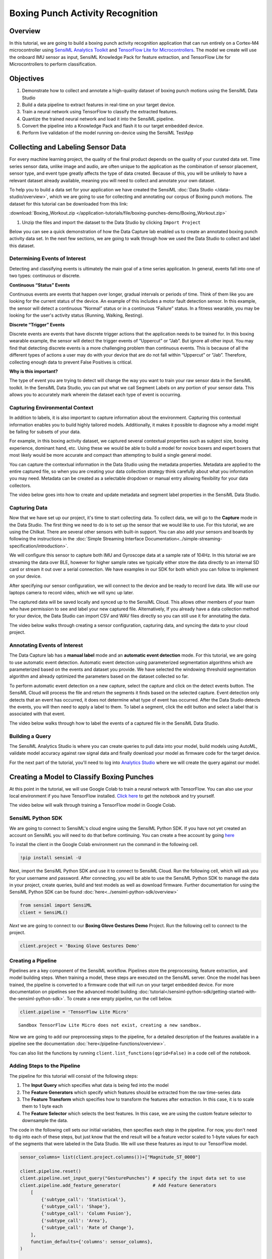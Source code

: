 .. meta::
    :title: Boxing Punch Activity Recognition
    :description: Classification of boxing punches from glove-worn motion sensor
    :sensiml:title: Boxing Punch Activity Recognition
    :sensiml:excerpt: We build a Boxing punch recognition application that can run entirely on a Cortex-M4 microcontroller using SensiML and TensorFlow Lite for Microcontrollers.
    :sensiml:image: /documentation/_images/boxing-punch-demo-banner-image.webp

=================================
Boxing Punch Activity Recognition
=================================

.. figure:: /application-tutorials/img/boxing-punch-demo/boxing-punch-demo-banner-image.webp
    :align: center
    :alt: SensiML Boxing Punch Activity Recognition Demo

Overview
--------

In this tutorial, we are going to build a boxing punch activity recognition application that can run entirely on a Cortex-M4 microcontroller using `SensiML Analytics Toolkit <https://sensiml.com/>`__ and `TensorFlow Lite for Microcontrollers <https://www.tensorflow.org/lite/microcontrollers>`__. The model we create will use the onboard IMU sensor as input, SensiML Knowledge Pack for feature extraction, and TensorFlow Lite for Microcontrollers to perform classification.

Objectives
----------

1. Demonstrate how to collect and annotate a high-quality dataset of boxing punch motions using the SensiML Data Studio
2. Build a data pipeline to extract features in real-time on your target device.
3. Train a neural network using TensorFlow to classify the extracted features.
4. Quantize the trained neural network and load it into the SensiML pipeline.
5. Convert the pipeline into a Knowledge Pack and flash it to our target embedded device.
6. Perform live validation of the model running on-device using the SensiML TestApp

.. raw:: html

    <iframe width="800" height="450" src="https://www.youtube.com/embed/8yiXGEzhvQU?autoplay=0&rel=0&version=3&&loop=1" frameborder="0"></iframe>

Collecting and Labeling Sensor Data
-----------------------------------

For every machine learning project, the quality of the final product depends on the quality of your curated data set. Time series sensor data, unlike image and audio, are often unique to the application as the combination of sensor placement, sensor type, and event type greatly affects the type of data created. Because of this, you will be unlikely to have a relevant dataset already available, meaning you will need to collect and annotate your own dataset.

To help you to build a data set for your application we have created the SensiML :doc:`Data Studio </data-studio/overview>`, which we are going to use for collecting and annotating our corpus of Boxing punch motions. The dataset for this tutorial can be downloaded from this link:

:download:`Boxing_Workout.zip </application-tutorials/file/boxing-punches-demo/Boxing_Workout.zip>`

1. Unzip the files and import the dataset to the Data Studio by clicking ``Import Project``

Below you can see a quick demonstration of how the Data Capture lab enabled us to create an annotated boxing punch activity data set. In the next few sections, we are going to walk through how we used the Data Studio to collect and label this dataset.

.. raw:: html

    <iframe width="800" height="450" src="https://www.youtube.com/embed/kVMjhm_yzc4?autoplay=0&rel=0&version=3&&loop=1" frameborder="0"></iframe>

Determining Events of Interest
~~~~~~~~~~~~~~~~~~~~~~~~~~~~~~

Detecting and classifying events is ultimately the main goal of a time series application. In general, events fall into one of two types: continuous or discrete.

**Continuous “Status” Events**

Continuous events are events that happen over longer, gradual intervals or periods of time. Think of them like you are looking for the current status of the device. An example of this includes a motor fault detection sensor. In this example, the sensor will detect a continuous “Normal” status or in a continuous “Failure” status. In a fitness wearable, you may be looking for the user's activity status (Running, Walking, Resting).

**Discrete “Trigger” Events**

Discrete events are events that have discrete trigger actions that the application needs to be trained for. In this boxing wearable example, the sensor will detect the trigger events of “Uppercut” or “Jab”. But ignore all other input. You may find that detecting discrete events is a more challenging problem than continuous events. This is because of all the different types of actions a user may do with your device that are do not fall within “Uppercut” or “Jab”. Therefore, collecting enough data to prevent False Positives is critical.

**Why is this important?**

The type of event you are trying to detect will change the way you want to train your raw sensor data in the SensiML toolkit. In the SensiML Data Studio, you can put what we call Segment Labels on any portion of your sensor data. This allows you to accurately mark wherein the dataset each type of event is occurring.

Capturing Environmental Context
~~~~~~~~~~~~~~~~~~~~~~~~~~~~~~~

In addition to labels, it is also important to capture information about the environment. Capturing this contextual information enables you to build highly tailored models. Additionally, it makes it possible to diagnose why a model might be failing for subsets of your data.

For example, in this boxing activity dataset, we captured several contextual properties such as subject size, boxing experience, dominant hand, etc. Using these we would be able to build a model for novice boxers and expert boxers that most likely would be more accurate and compact than attempting to build a single general model.

You can capture the contextual information in the Data Studio using the metadata properties. Metadata are applied to the entire captured file, so when you are creating your data collection strategy think carefully about what you information you may need. Metadata can be created as a selectable dropdown or manual entry allowing flexibility for your data collectors.

The video below goes into how to create and update metadata and segment label properties in the SensiML Data Studio.

.. raw:: html

    <iframe width="800" height="450" src="https://www.youtube.com/embed/9ozDUBVenRI?autoplay=0&rel=0&version=3&&loop=1" frameborder="0"></iframe>

Capturing Data
~~~~~~~~~~~~~~

Now that we have set up our project, it's time to start collecting data. To collect data, we will go to the **Capture** mode in the Data Studio. The first thing we need to do is to set up the sensor that we would like to use. For this tutorial, we are using the Chilkat. There are several other sensors with built-in support. You can also add your sensors and boards by following the instructions in the :doc:`Simple Streaming Interface Documentation<../simple-streaming-specification/introduction>`.

We will configure this sensor to capture both IMU and Gyroscope data at a sample rate of 104Hz. In this tutorial we are streaming the data over BLE, however for higher sample rates we typically either store the data directly to an internal SD card or stream it out over a serial connection. We have examples in our SDK for both which you can follow to implement on your device.

After specifying our sensor configuration, we will connect to the device and be ready to record live data. We will use our laptops camera to record video, which we will sync up later.

The captured data will be saved locally and synced up to the SensiML Cloud. This allows other members of your team who have permission to see and label your new captured file. Alternatively, If you already have a data collection method for your device, the Data Studio can import CSV and WAV files directly so you can still use it for annotating the data.

The video below walks through creating a sensor configuration, capturing data, and syncing the data to your cloud project.

.. raw:: html

    <iframe width="800" height="450" src="https://www.youtube.com/embed/gd1jXqqU97c?autoplay=0&rel=0&version=3&&loop=1" frameborder="0"></iframe>

Annotating Events of Interest
~~~~~~~~~~~~~~~~~~~~~~~~~~~~~

The Data Capture lab has a **manual label** mode and an **automatic event detection** mode. For this tutorial, we are going to use automatic event detection. Automatic event detection using parameterized segmentation algorithms which are parameterized based on the events and dataset you provide. We have selected the windowing threshold segmentation algorithm and already optimized the parameters based on the dataset collected so far.

To perform automatic event detection on a new capture, select the capture and click on the detect events button. The SensiML Cloud will process the file and return the segments it finds based on the selected capture. Event detection only detects that an event has occurred, it does not determine what type of event has occurred. After the Data Studio detects the events, you will then need to apply a label to them. To label a segment, click the edit button and select a label that is associated with that event.

The video below walks through how to label the events of a captured file in the SensiML Data Studio.

.. raw:: html

    <iframe width="800" height="450" src="https://www.youtube.com/embed/TL0XpF5qFN0?autoplay=0&rel=0&version=3&&loop=1" frameborder="0"></iframe>

Building a Query
~~~~~~~~~~~~~~~~

The SensiML Analytics Studio is where you can create queries to pull data into your model, build models using AutoML, validate model accuracy against raw signal data and finally download your model as firmware code for the target device.

For the next part of the tutorial, you'll need to log into `Analytics
Studio <https://app.sensiml.cloud/>`__ where we will create the query
against our model.

.. raw:: html

    <iframe width="800" height="450" src="https://www.youtube.com/embed/tDOJmavA_Rs?autoplay=0&rel=0&version=3&&loop=1" frameborder="0"></iframe>

Creating a Model to Classify Boxing Punches
-------------------------------------------

At this point in the tutorial, we will use Google Colab to train a neural network with TensorFlow. You can also use your local environment if you have TensorFlow installed. `Click here <https://colab.research.google.com/drive/1i-Gk7ZXXLw-xflVGsQG2d4WiKFWwdd3C?usp=sharing>`__ to get the notebook and try yourself.

The video below will walk through training a TensorFlow model in Google Colab.

.. raw:: html

    <iframe width="800" height="450" src="https://www.youtube.com/embed/Kl005jjJSLk?autoplay=0&rel=0&version=3&&loop=1" frameborder="0"></iframe>

SensiML Python SDK
~~~~~~~~~~~~~~~~~~

We are going to connect to SensiML's cloud engine using the SensiML Python SDK. If you have not yet created an account on SensiML you will need to do that before continuing. You can create a free account by going `here <https://sensiml.com/plans/community-edition/>`__

To install the client in the Google Colab environment run the command in the following cell.

.. code:: ipython3

    !pip install sensiml -U

Next, import the SensiML Python SDK and use it to connect to SensiML Cloud. Run the following cell, which will ask you for your username and password. After connecting, you will be able to use the SensiML Python SDK to manage the data in your project, create queries, build and test models as well as download firmware. Further documentation for using the SensiML Python SDK can be found :doc:`here<../sensiml-python-sdk/overview>`

.. code:: ipython3

    from sensiml import SensiML
    client = SensiML()

*Next* we are going to connect to our **Boxing Glove Gestures Demo**
Project. Run the following cell to connect to the project.

.. code:: ipython3

    client.project = 'Boxing Glove Gestures Demo'

Creating a Pipeline
~~~~~~~~~~~~~~~~~~~

Pipelines are a key component of the SensiML workflow. Pipelines store the preprocessing, feature extraction, and model building steps. When training a model, these steps are executed on the SensiML server. Once the model has been trained, the pipeline is converted to a firmware code that will run on your target embedded device. For more documentation on pipelines see the advanced model building :doc:`tutorial</sensiml-python-sdk/getting-started-with-the-sensiml-python-sdk>`. To create a new empty pipeline, run the cell below.

.. code:: ipython3

    client.pipeline = 'TensorFlow Lite Micro'


.. parsed-literal::

    Sandbox TensorFlow Lite Micro does not exist, creating a new sandbox.
    

Now we are going to add our preprocessing steps to the pipeline, for a detailed description of the features available in a pipeline see the documentation :doc:`here</pipeline-functions/overview>`.

You can also list the functions by running ``client.list_functions(qgrid=False)`` in a code cell of the notebook.

Adding Steps to the Pipeline
~~~~~~~~~~~~~~~~~~~~~~~~~~~~

The pipeline for this tutorial will consist of the following steps:

1. The **Input Query** which specifies what data is being fed into the model
2. The **Feature Generators** which specify which features should be extracted from the raw time-series data
3. The **Feature Transform** which specifies how to transform the features after extraction. In this case, it is to scale them to 1 byte each
4. The **Feature Selector** which selects the best features. In this case, we are using the custom feature selector to downsample the data.

The code in the following cell sets our initial variables, then specifies each step in the pipeline. For now, you don't need to dig into each of these steps, but just know that the end result will be a feature vector scaled to 1-byte values for each of the segments that were labeled in the Data Studio. We will use these features as input to our TensorFlow model.

.. code:: ipython3

    sensor_columns= list(client.project.columns())+["Magnitude_ST_0000"]
    
    client.pipeline.reset()
    client.pipeline.set_input_query("GesturePunches") # specify the input data set to use
    client.pipeline.add_feature_generator(            # Add Feature Generators
        [
            {'subtype_call': 'Statistical'},
            {'subtype_call': 'Shape'},
            {'subtype_call': 'Column Fusion'},
            {'subtype_call': 'Area'},
            {'subtype_call': 'Rate of Change'},
        ],
        function_defaults={'columns': sensor_columns},
    )
    
    client.pipeline.add_feature_selector([{'name':'Tree-based Selection', 'params':{"number_of_features":16}},])
    
    client.pipeline.add_transform("Min Max Scale")     # Scale the features to 1-byte
    
    client.pipeline.describe()

Generating Feature Vectors
~~~~~~~~~~~~~~~~~~~~~~~~~~

At this point the pipeline has not been executed yet, we are just assembling the steps. To run the pipeline, execute the following cell. This will execute the pipeline on SensiML Cloud and return the results as a pandas DataFrame.

Once the pipeline is finished running, the results will be stored in the variable *fv_t*. A summary of the execution is stored in the *s_t* variable.

.. code:: ipython3

    fv_t, s_t = client.pipeline.execute()


.. parsed-literal::

    Executing Pipeline with Steps:
    
    ------------------------------------------------------------------------
     0.     Name: GesturePunches            		Type: query                    
    ------------------------------------------------------------------------
    ------------------------------------------------------------------------
     1.     Name: Magnitude                 		Type: transform                
    ------------------------------------------------------------------------
    ------------------------------------------------------------------------
     2.     Name: generator_set             		Type: generatorset             
    ------------------------------------------------------------------------
    ------------------------------------------------------------------------
     3.     Name: selector_set              		Type: selectorset              
    ------------------------------------------------------------------------
    ------------------------------------------------------------------------
     4.     Name: Min Max Scale             		Type: transform                
    ------------------------------------------------------------------------
    ------------------------------------------------------------------------
    
    
    
    Results Retrieved... Execution Time: 0 min. 0 sec.
    

.. code:: ipython3

    fv_t.head()


.. raw:: html

    <style>
    /* CSS for nbsphinx extension */

    /* remove conflicting styling from Sphinx themes */
    div.nbinput.container div.prompt *,
    div.nboutput.container div.prompt *,
    div.nbinput.container div.input_area pre,
    div.nboutput.container div.output_area pre,
    div.nbinput.container div.input_area .highlight,
    div.nboutput.container div.output_area .highlight {
        border: none;
        padding: 0;
        margin: 0;
        box-shadow: none;
    }

    div.nbinput.container > div[class*=highlight],
    div.nboutput.container > div[class*=highlight] {
        margin: 0;
    }

    div.nbinput.container div.prompt *,
    div.nboutput.container div.prompt * {
        background: none;
    }

    div.nboutput.container div.output_area .highlight,
    div.nboutput.container div.output_area pre {
        background: unset;
    }

    div.nboutput.container div.output_area div.highlight {
        color: unset;  /* override Pygments text color */
    }

    /* avoid gaps between output lines */
    div.nboutput.container div[class*=highlight] pre {
        line-height: normal;
    }

    /* input/output containers */
    div.nbinput.container,
    div.nboutput.container {
        display: -webkit-flex;
        display: flex;
        align-items: flex-start;
        margin: 0;
        width: 100%;
    }
    @media (max-width: 540px) {
        div.nbinput.container,
        div.nboutput.container {
            flex-direction: column;
        }
    }

    /* input container */
    div.nbinput.container {
        padding-top: 5px;
    }

    /* last container */
    div.nblast.container {
        padding-bottom: 5px;
    }

    /* input prompt */
    div.nbinput.container div.prompt pre {
        color: #307FC1;
    }

    /* output prompt */
    div.nboutput.container div.prompt pre {
        color: #BF5B3D;
    }

    /* all prompts */
    div.nbinput.container div.prompt,
    div.nboutput.container div.prompt {
        width: 4.5ex;
        padding-top: 5px;
        position: relative;
        user-select: none;
    }

    div.nbinput.container div.prompt > div,
    div.nboutput.container div.prompt > div {
        position: absolute;
        right: 0;
        margin-right: 0.3ex;
    }

    @media (max-width: 540px) {
        div.nbinput.container div.prompt,
        div.nboutput.container div.prompt {
            width: unset;
            text-align: left;
            padding: 0.4em;
        }
        div.nboutput.container div.prompt.empty {
            padding: 0;
        }

        div.nbinput.container div.prompt > div,
        div.nboutput.container div.prompt > div {
            position: unset;
        }
    }

    /* disable scrollbars on prompts */
    div.nbinput.container div.prompt pre,
    div.nboutput.container div.prompt pre {
        overflow: hidden;
    }

    /* input/output area */
    div.nbinput.container div.input_area,
    div.nboutput.container div.output_area {
        -webkit-flex: 1;
        flex: 1;
        overflow: auto;
    }
    @media (max-width: 540px) {
        div.nbinput.container div.input_area,
        div.nboutput.container div.output_area {
            width: 100%;
        }
    }

    /* input area */
    div.nbinput.container div.input_area {
        border: 1px solid #e0e0e0;
        border-radius: 2px;
        /*background: #f5f5f5;*/
    }

    /* override MathJax center alignment in output cells */
    div.nboutput.container div[class*=MathJax] {
        text-align: left !important;
    }

    /* override sphinx.ext.imgmath center alignment in output cells */
    div.nboutput.container div.math p {
        text-align: left;
    }

    /* standard error */
    div.nboutput.container div.output_area.stderr {
        background: #fdd;
    }

    /* ANSI colors */
    .ansi-black-fg { color: #3E424D; }
    .ansi-black-bg { background-color: #3E424D; }
    .ansi-black-intense-fg { color: #282C36; }
    .ansi-black-intense-bg { background-color: #282C36; }
    .ansi-red-fg { color: #E75C58; }
    .ansi-red-bg { background-color: #E75C58; }
    .ansi-red-intense-fg { color: #B22B31; }
    .ansi-red-intense-bg { background-color: #B22B31; }
    .ansi-green-fg { color: #00A250; }
    .ansi-green-bg { background-color: #00A250; }
    .ansi-green-intense-fg { color: #007427; }
    .ansi-green-intense-bg { background-color: #007427; }
    .ansi-yellow-fg { color: #DDB62B; }
    .ansi-yellow-bg { background-color: #DDB62B; }
    .ansi-yellow-intense-fg { color: #B27D12; }
    .ansi-yellow-intense-bg { background-color: #B27D12; }
    .ansi-blue-fg { color: #208FFB; }
    .ansi-blue-bg { background-color: #208FFB; }
    .ansi-blue-intense-fg { color: #0065CA; }
    .ansi-blue-intense-bg { background-color: #0065CA; }
    .ansi-magenta-fg { color: #D160C4; }
    .ansi-magenta-bg { background-color: #D160C4; }
    .ansi-magenta-intense-fg { color: #A03196; }
    .ansi-magenta-intense-bg { background-color: #A03196; }
    .ansi-cyan-fg { color: #60C6C8; }
    .ansi-cyan-bg { background-color: #60C6C8; }
    .ansi-cyan-intense-fg { color: #258F8F; }
    .ansi-cyan-intense-bg { background-color: #258F8F; }
    .ansi-white-fg { color: #C5C1B4; }
    .ansi-white-bg { background-color: #C5C1B4; }
    .ansi-white-intense-fg { color: #A1A6B2; }
    .ansi-white-intense-bg { background-color: #A1A6B2; }

    .ansi-default-inverse-fg { color: #FFFFFF; }
    .ansi-default-inverse-bg { background-color: #000000; }

    .ansi-bold { font-weight: bold; }
    .ansi-underline { text-decoration: underline; }


    div.nbinput.container div.input_area div[class*=highlight] > pre,
    div.nboutput.container div.output_area div[class*=highlight] > pre,
    div.nboutput.container div.output_area div[class*=highlight].math,
    div.nboutput.container div.output_area.rendered_html,
    div.nboutput.container div.output_area > div.output_javascript,
    div.nboutput.container div.output_area:not(.rendered_html) > img{
        padding: 5px;
        margin: 0;
    }

    /* fix copybtn overflow problem in chromium (needed for 'sphinx_copybutton') */
    div.nbinput.container div.input_area > div[class^='highlight'],
    div.nboutput.container div.output_area > div[class^='highlight']{
        overflow-y: hidden;
    }

    /* hide copybtn icon on prompts (needed for 'sphinx_copybutton') */
    .prompt .copybtn {
        display: none;
    }

    /* Some additional styling taken form the Jupyter notebook CSS */
    .jp-RenderedHTMLCommon table,
    div.rendered_html table {
    border: none;
    border-collapse: collapse;
    border-spacing: 0;
    color: black;
    font-size: 12px;
    table-layout: fixed;
    }
    .jp-RenderedHTMLCommon thead,
    div.rendered_html thead {
    border-bottom: 1px solid black;
    vertical-align: bottom;
    }
    .jp-RenderedHTMLCommon tr,
    .jp-RenderedHTMLCommon th,
    .jp-RenderedHTMLCommon td,
    div.rendered_html tr,
    div.rendered_html th,
    div.rendered_html td {
    text-align: right;
    vertical-align: middle;
    padding: 0.5em 0.5em;
    line-height: normal;
    white-space: normal;
    max-width: none;
    border: none;
    }
    .jp-RenderedHTMLCommon th,
    div.rendered_html th {
    font-weight: bold;
    }
    .jp-RenderedHTMLCommon tbody tr:nth-child(odd),
    div.rendered_html tbody tr:nth-child(odd) {
    background: #f5f5f5;
    }
    .jp-RenderedHTMLCommon tbody tr:hover,
    div.rendered_html tbody tr:hover {
    background: rgba(66, 165, 245, 0.2);
    }

    /* CSS overrides for sphinx_rtd_theme */

    /* 24px margin */
    .nbinput.nblast.container,
    .nboutput.nblast.container {
        margin-bottom: 19px;  /* padding has already 5px */
    }

    /* ... except between code cells! */
    .nblast.container + .nbinput.container {
        margin-top: -19px;
    }

    .admonition > p:before {
        margin-right: 4px;  /* make room for the exclamation icon */
    }

    /* Fix math alignment, see https://github.com/rtfd/sphinx_rtd_theme/pull/686 */
    .math {
        text-align: unset;
    }
    </style>

    <div class="nboutput nblast docutils container">
    <div class="output_area rendered_html docutils container">
    <div>
    <style scoped="">
        .dataframe tbody tr th:only-of-type {
            vertical-align: middle;
        }

        .dataframe tbody tr th {
            vertical-align: top;
        }

        .dataframe thead th {
            text-align: right;
        }
    </style>
    <table border="1" class="dataframe">
    <thead>
        <tr style="text-align: right;">
        <th></th>
        <th>gen_0005_AccelerometerYMean</th>
        <th>gen_0006_AccelerometerZMean</th>
        <th>gen_0039_AccelerometerXLinearRegressionStdErr_0003</th>
        <th>gen_0046_AccelerometerXStd</th>
        <th>gen_0067_AccelerometerXIQR</th>
        <th>gen_0074_AccelerometerX25Percentile</th>
        <th>gen_0082_AccelerometerY75Percentile</th>
        <th>gen_0083_AccelerometerZ75Percentile</th>
        <th>gen_0096_AccelerometerYminimum</th>
        <th>gen_0110_AccelerometerYSum</th>
        <th>gen_0130_AccelerometerXVariance</th>
        <th>gen_0285_AXAY_cross_min_max_diff</th>
        <th>gen_0306_AXAY_cross_mean_diff</th>
        <th>gen_0309_AYAZ_cross_mean_diff</th>
        <th>gen_0337_AccelerometerYTotArea</th>
        <th>gen_0358_AccelerometerYAbsAreaDc</th>
        <th>Punch</th>
        <th>SegmentID</th>
        <th>Type</th>
        <th>segment_uuid</th>
        </tr>
    </thead>
    <tbody>
        <tr>
        <th>0</th>
        <td>84</td>
        <td>148</td>
        <td>171</td>
        <td>168</td>
        <td>21</td>
        <td>245</td>
        <td>75</td>
        <td>136</td>
        <td>0</td>
        <td>84</td>
        <td>118</td>
        <td>102</td>
        <td>197</td>
        <td>66</td>
        <td>84</td>
        <td>33</td>
        <td>Cross</td>
        <td>60</td>
        <td>Train</td>
        <td>6d5c5130-97f1-457b-8d9c-8ba2184fca2a</td>
        </tr>
        <tr>
        <th>1</th>
        <td>90</td>
        <td>149</td>
        <td>184</td>
        <td>181</td>
        <td>72</td>
        <td>204</td>
        <td>78</td>
        <td>157</td>
        <td>0</td>
        <td>90</td>
        <td>135</td>
        <td>102</td>
        <td>190</td>
        <td>69</td>
        <td>90</td>
        <td>32</td>
        <td>Cross</td>
        <td>61</td>
        <td>Train</td>
        <td>e5de78f0-3ec1-40f1-bfaf-a5500c8dc86c</td>
        </tr>
        <tr>
        <th>2</th>
        <td>101</td>
        <td>151</td>
        <td>162</td>
        <td>160</td>
        <td>93</td>
        <td>181</td>
        <td>93</td>
        <td>151</td>
        <td>0</td>
        <td>101</td>
        <td>108</td>
        <td>102</td>
        <td>183</td>
        <td>74</td>
        <td>101</td>
        <td>31</td>
        <td>Cross</td>
        <td>62</td>
        <td>Train</td>
        <td>e45bd9d8-f65f-41ff-8194-45b19eb9438e</td>
        </tr>
        <tr>
        <th>3</th>
        <td>88</td>
        <td>166</td>
        <td>148</td>
        <td>145</td>
        <td>81</td>
        <td>191</td>
        <td>79</td>
        <td>169</td>
        <td>0</td>
        <td>88</td>
        <td>90</td>
        <td>254</td>
        <td>197</td>
        <td>55</td>
        <td>88</td>
        <td>27</td>
        <td>Cross</td>
        <td>63</td>
        <td>Train</td>
        <td>1011ddf4-96fb-451f-b855-07d11da46572</td>
        </tr>
        <tr>
        <th>4</th>
        <td>80</td>
        <td>174</td>
        <td>152</td>
        <td>149</td>
        <td>71</td>
        <td>195</td>
        <td>85</td>
        <td>169</td>
        <td>0</td>
        <td>80</td>
        <td>95</td>
        <td>254</td>
        <td>200</td>
        <td>44</td>
        <td>80</td>
        <td>49</td>
        <td>Cross</td>
        <td>64</td>
        <td>Train</td>
        <td>5c39ff84-75df-4508-ac64-99a198ea7e4d</td>
        </tr>
    </tbody>
    </table>
    </div></div>
    </div>


Run the following cell to see the distribution of feature each across the different classes. The best features will have low variance and good class separation.

.. code:: ipython3

    client.pipeline.visualize_features(fv_t)

.. image:: /application-tutorials/img/boxing-punch-demo/activity-recognition-boxing-punches_33_0.png

Now we have our features for this model, we will go ahead and train a TensorFlow Model in the Colab environment. We will start by splitting our dataset into train and validate groups. Our test set is not included in the query and will be used later.

The SensiML Python SDK has a built-in function for performing this split. You can also pass in the validation data test sizes. By default, they are set to 10% each.

.. code:: ipython3

    x_train, x_test, x_validate, y_train, y_test, y_validate, class_map = \
        client.pipeline.features_to_tensor(fv_t, test=0.0, validate=.1)

.. parsed-literal::

    -----  Summary  -----
    Class Map: {'Cross': 0, 'Hook': 1, 'Jab': 2, 'Unknown': 3, 'Uppercut': 4, 'Overhand': 5}
    Train:
     total:  645
     by class: [ 92. 120. 130.  91. 108. 104.]
    Validate:
     total:  72
     by class: [ 8. 15. 11. 19. 11.  8.]
    Train:
     total:  0
     by class: [0. 0. 0. 0. 0. 0.]
    

Creating a TensorFlow Model
~~~~~~~~~~~~~~~~~~~~~~~~~~~

The Next step is to define what our TensorFlow model looks like. For this tutorial, we are going to use the TensorFlow Keras API to create the NN. When you are building a model to deploy on a microcontroller, it is important to remember that all functions of TensorFlow are not suitable for a microcontroller. Additionally, only a subset of TensorFlow functions is available as part of TensorFlow Lite Micro. For a full list of available functions see the `all_ops_resolver.cc <https://github.com/tensorflow/tensorflow/blob/master/tensorflow/lite/micro/all_ops_resolver.cc>`__.

For this tutorial, we will create a deep fully connected network to efficiently classify the boxing punch movements. Our aim is to limit the number and size of every layer in the model to only those necessary to get our desired accuracy. Often you will find that you need to make a trade-off between latency/memory usage and accuracy in order to get a model that will work well on your microcontroller.

.. code:: ipython3

    from tensorflow.keras import layers
    import tensorflow as tf
    
    tf_model = tf.keras.Sequential()
    
    tf_model.add(layers.Dense(12, activation='relu',kernel_regularizer='l1', input_shape=(x_train.shape[1],)))
    tf_model.add(layers.Dropout(0.1))
    tf_model.add(layers.Dense(8, activation='relu', input_shape=(x_train.shape[1],)))
    tf_model.add(layers.Dropout(0.1))
    tf_model.add(layers.Dense(y_train.shape[1], activation='softmax'))
    
    # Compile the model using a standard optimizer and loss function for regression
    tf_model.compile(optimizer='adam', loss='categorical_crossentropy', metrics=['accuracy'])
    
    tf_model.summary()
    train_history = {'loss':[], 'val_loss':[], 'accuracy':[], 'val_accuracy':[]}


.. parsed-literal::

    Model: "sequential"
    _________________________________________________________________
    Layer (type)                 Output Shape              Param #   
    =================================================================
    dense (Dense)                (None, 12)                204       
    _________________________________________________________________
    dropout (Dropout)            (None, 12)                0         
    _________________________________________________________________
    dense_1 (Dense)              (None, 8)                 104       
    _________________________________________________________________
    dropout_1 (Dropout)          (None, 8)                 0         
    _________________________________________________________________
    dense_2 (Dense)              (None, 6)                 54        
    =================================================================
    Total params: 362
    Trainable params: 362
    Non-trainable params: 0
    _________________________________________________________________
    

Training the TensorFlow Model
~~~~~~~~~~~~~~~~~~~~~~~~~~~~~

After defining the model graph, it is time to train the model. Training NN consists of iterating through batches of your training dataset multiple times, each time it loops through the entire training set is called an epoch. For each batch of data, the loss function is computed and the weights of the layers in the network are adjusted.

The following cell will loop through the training data num_iterations of times. Each time running a specific number of epochs. After each iteration, the visualizations for the loss, accuracy, and confusion matrix will be updated for both the validation and training data sets. You can use this to see how the model is progressing.

.. code:: ipython3

    from IPython.display import clear_output
    import sensiml.tensorflow.utils as sml_tf
    
    num_iterations=1
    epochs=100
    batch_size=32
    
    
    data  = tf.data.Dataset.from_tensor_slices((x_train, y_train))
    shuffle_ds = data.shuffle(buffer_size=x_train.shape[0], reshuffle_each_iteration=True).batch(batch_size)
    
    for i in range(num_iterations):
        history = tf_model.fit( shuffle_ds, epochs=epochs, batch_size=batch_size, validation_data=(x_validate, y_validate), verbose=0)
    
        for key in train_history:
            train_history[key].extend(history.history[key])
    
        clear_output()    
        sml_tf.plot_training_results(tf_model, train_history, x_train, y_train, x_validate, y_validate)
    



.. image:: /application-tutorials/img/boxing-punch-demo/activity-recognition-boxing-punches_39_0.png


Quantize the TensorFlow Model
~~~~~~~~~~~~~~~~~~~~~~~~~~~~~

Now that you have trained a neural network with TensorFlow, we are going to use the built-in tools to quantize it. Quantization of NN allows use to reduce the model size by up to 4x by converting the network weights from 4-byte floating-point values to 1-byte uint8. This can be done without sacrificing much in terms of accuracy. The best way to perform quantization is still an active area of research. For this tutorial, we will use the built-in methods that are provided as part of TensorFlow.

-  The ``representative_dataset_generator()`` function is necessary to    provide statistical information about your dataset in order to    quantize the model weights appropriately.
-  The TFLiteConverter is used to convert a TensorFlow model into a    tensor flow lite model. The TensorFlow lite model is stored as a    `flatbuffer <https://google.github.io/flatbuffers/>`__ which allows    us to easily store and access it on embedded systems.

.. code:: ipython3

    import numpy as np
    def representative_dataset_generator():
        for value in x_validate:
        # Each scalar value must be inside of a 2D array that is wrapped in a list
            yield [np.array(value, dtype=np.float32, ndmin=2)]

.. code:: ipython3

    # Unquantized Model
    converter = tf.lite.TFLiteConverter.from_keras_model(tf_model)
    tflite_model_full = converter.convert()
    print("Full Model Size", len(tflite_model_full))
    
    # Quantized Model
    converter = tf.lite.TFLiteConverter.from_keras_model(tf_model)
    converter.optimizations = [tf.lite.Optimize.OPTIMIZE_FOR_SIZE]
    converter.representative_dataset = representative_dataset_generator
    tflite_model_quant = converter.convert()
    
    print("Quantized Model Size", len(tflite_model_quant))


.. parsed-literal::

    INFO:tensorflow:Assets written to: /tmp/tmplq8x91qn/assets
    

.. parsed-literal::

    INFO:tensorflow:Assets written to: /tmp/tmplq8x91qn/assets
    

.. parsed-literal::

    Full Model Size 3128
    INFO:tensorflow:Assets written to: /tmp/tmpd_z6dko0/assets
    

.. parsed-literal::

    INFO:tensorflow:Assets written to: /tmp/tmpd_z6dko0/assets
    

.. parsed-literal::

    Quantized Model Size 3088
    

An additional benefit of quantizing the model is that TensorFlow Lite Micro is able to take advantage of specialized instructions on Cortex-M processors using the `cmsis-nn <http://www.keil.com/pack/doc/cmsis/NN/html/index.html>`__ DSP library which gives another huge boost in performance. For more information on TensorFlow lite for microcontrollers, you can check out the excellent `tinyml <https://www.oreilly.com/library/view/tinyml/9781492052036/>`__ book by Pete Warden.

Uploading the TensorFlow Lite model to SensiML Cloud
~~~~~~~~~~~~~~~~~~~~~~~~~~~~~~~~~~~~~~~~~~~~~~~~~~~~

Now that you have trained your model, it's time to upload it as the final step in your pipeline. From here you will be able to test the entire pipeline against test data as well as download the firmware which can be flashed to run locally on your embedded device. To do this we will use the **Load Model TF Micro** function. We will convert the tflite model and upload it to the SensiML Cloud server.

*Note: An additional parameter that can be specified here is the threshold. We set it to .1 in these examples. Any classification with a value less than the threshold will be returned as the*\ **unknown**\ *classification.*

.. code:: ipython3

    class_map_tmp = {k:v+1 for k,v in class_map.items()} #increment by 1 as 0 corresponds to unknown
    
    client.pipeline.set_training_algorithm("Load Model TF Micro",
                                        params={"model_parameters": {
                                                'tflite': sml_tf.convert_tf_lite(tflite_model_quant)},
                                                "class_map": class_map_tmp,
                                                "estimator_type": "classification",
                                                "threshold": 0.0,
                                                "train_history":train_history,
                                                "model_json": tf_model.to_json()
                                                })
    
    client.pipeline.set_validation_method("Recall", params={})
    
    client.pipeline.set_classifier("TF Micro", params={})
    
    client.pipeline.set_tvo()
    
    results, stats = client.pipeline.execute()

Model Summary
~~~~~~~~~~~~~

After executing the pipeline, the cloud computes a model summary as well as a confusion matrix. The model summary gives a quick overview of the model performance so we can see what the accuracy of the quantized model was across our data set.

.. code:: ipython3

    results.summarize()


.. parsed-literal::

    TRAINING ALGORITHM: Load Model TF Micro
    VALIDATION METHOD:  Recall
    CLASSIFIER:         TF Micro
    
    AVERAGE METRICS:
                     F1_SCORE:  92.6  std: 0.00
                    PRECISION:  92.8  std: 0.00
                  SENSITIVITY:  92.7  std: 0.00
    
    --------------------------------------
    
    RECALL MODEL RESULTS : SET VALIDATION
    
    MODEL INDEX: Fold 0
                     F1_SCORE:    train: 92.64  validation: 92.64  
                  SENSITIVITY:    train: 92.71  validation: 92.71  
    
    

Confusion Matrix
~~~~~~~~~~~~~~~~

 The confusion matrix provides information not only about the accuracy but also what sort of misclassifications occurred. The confusion matrix is often one of the best ways to understand how your model is performing, as you can see which classes are difficult to distinguish between.

The confusion matrix here also includes the Sensitivity and Positive Predictivity for each class along with the overall accuracy. If you raise the threshold value, you will notice that some of the classes start showing up as having UNK values. This corresponds to an unknown class and is useful for filtering out False Positives or detecting anomalous states.

.. code:: ipython3

    model = results.configurations[0].models[0]
    model.confusion_matrix_stats['validation']




.. parsed-literal::

    CONFUSION MATRIX:
                   Cross      Hook       Jab   Unknown  Uppercut  Overhand       UNK       UNC   Support   Sens(%)
         Cross      87.0       0.0      10.0       2.0       0.0       1.0       0.0       0.0     100.0      87.0
          Hook       0.0     125.0       0.0       6.0       3.0       1.0       0.0       0.0     135.0      92.6
           Jab       8.0       0.0     129.0       4.0       0.0       0.0       0.0       0.0     141.0      91.5
       Unknown       1.0       0.0       2.0     106.0       0.0       1.0       0.0       0.0     110.0      96.4
      Uppercut       0.0       0.0       0.0       8.0     111.0       0.0       0.0       0.0     119.0      93.3
      Overhand       3.0       0.0       0.0       2.0       0.0     107.0       0.0       0.0     112.0      95.5
    
         Total        99       125       141       128       114       110         0         0       717          
    
    PosPred(%)      87.9     100.0      91.5      82.8      97.4      97.3                        Acc(%)      92.7



*Finally*, we save the model knowledge pack with a name. This tells the server to persist the model. Models that you persist can be retrieved and viewed in the Analytics Studio in the future. Models that are not saved will be deleted when the pipeline is rerun.

.. code:: ipython3

    model.knowledgepack.save("TFu_With_SensiML_Features")


.. parsed-literal::

    Knowledgepack 'TFu_With_SensiML_Features' updated.
    

Testing a Model in the Analytics Studio
---------------------------------------

After saving your model, you can return back to the `Analytics Studio <https://app.sensiml.cloud>`__ to continue validating and generating your firmware. To test your model against any of the captured data files, select the pipeline and

1. Go to the Explore Model tab of the Analytics Studio.
2. Select the pipeline you built the model with.
3. Select the model you want to test.
4. Select any of the capture files in the Project.
5. Click RUN to classify that capture using the selected model.

The model will be compiled in the SensiML Cloud and the output of the classification will be returned. The graph shows the segment start and segment classified for all of the detected events.

.. raw:: html

    <iframe width="800" height="450" src="https://www.youtube.com/embed/5wkUriTDNUM?autoplay=0&rel=0&version=3&&loop=1" frameborder="0"></iframe>

Running a Model On Your Device
------------------------------

Downloading the Knowledge Pack
~~~~~~~~~~~~~~~~~~~~~~~~~~~~~~

Now that we have validated our model it's time for a live test. To build the firmware for your specific device go to the Download Model tab of the Analytics Studio. We support compiled binaries for our target platforms which include fully configured sensors and classification reporting over BLE. We also provide compiled libraries that can be integrated into your application. For enterprise customers, you will have full access to the SDK and can take the compiled models and modify or optimize them for your target devices.

If you are using Community Edition you can download the firmware binary for your device. SensiML customers are able to download library and source code as well. Head over to the `Analytics Studio <https://app.sensiml.cloud>`__ to download your model and flash it to the device. To download the firmware for this tutorial

1. Go to the **Download Model** tab of the Analytics Studio
2. Select the pipeline and model you want to download
3. Select the HW platform **Quicklogic S3AI Chilkat 1.3**
4. Select Format **Library**
5. To turn on debug output check Advanced Settings and set **Debug** to    True
6. Click on Output and add **Serial** as an option as well which enables    uart output over serial
7. Click Download and the model will be compiled and downloaded to your    computer ready to flash.

After downloading the Knowledge Pack, follow the instructions associated with your firmware for flashing it. We have flashing instructions for our supported boards :doc:`here</knowledge-packs/flashing-a-knowledge-pack-to-an-embedded-device>`.

.. raw:: html

    <iframe width="800" height="450" src="https://www.youtube.com/embed/XmRTPfcJAyY?autoplay=0&rel=0&version=3&&loop=1" frameborder="0"></iframe>

Live Test Using SensiML TestApp
~~~~~~~~~~~~~~~~~~~~~~~~~~~~~~~

Being able to rapidly iterate on your model is critical when developing an application that uses machine learning. In order to facilitate validating in the field, we provide the `SensiML TestApp <https://play.google.com/store/apps/details?id=com.sensiml.suite.testapp&hl=en_US>`__. The TestApp allows you to connect to your microcontroller over Bluetooth and see the classification results live as they are generated by the microcontroller.

The TestApp also has some nice features, such as the ability to load the class-map, associate images with results, see the history, and apply a majority voting post-processing filter. Documentation on how to use the TestApp can be found :doc:`here</testapp/running-a-model-on-your-embedded-device>`. In this example, we have loaded the TestApp with images of the different punches our glove performs, as we perform the punch, the results will be displayed in the TestApp along with the picture and class name.

.. raw:: html

    <iframe width="800" height="450" src="https://www.youtube.com/embed/9lHEUI9_RWA?autoplay=0&rel=0&version=3&&loop=1" frameborder="0"></iframe>

Summary
-------

We hope you enjoyed this tutorial using TensorFlow along with SensiML Analytics Toolkit. In this tutorial we have covered how to:

1. Collect and annotate a high-quality data set
2. Build a feature extraction pipeline using SensiML
3. Use TensorFlow to train a NN to recognize different punch motions
4. Upload the TensorFlow Lite model to SensiML Cloud and download the    Knowledge Pack firmware.
5. Use the SensiML TestApp to perform live validation of the model    running on the device.

For more information about SensiML visit our website. To work with us to enable you to build your application get in `touch with us <https://sensiml.com/contact/>`__ or send an email to info@sensiml.com.

`SensiML <https://sensiml.com>`__
~~~~~~~~~~~~~~~~~~~~~~~~~~~~~~~~~

SensiML enables developers to quickly and easily create machine learning models that run locally on resource-constrained edge devices. SensiML SaaS provides an end to end solution from collecting and annotating a high-quality sensor time-series data set, to analyzing and building data models using AutoML, and finally generating firmware that will run on your target device.

`TensorFlow Lite for Microcontrollers <https://www.tensorflow.org/lite/microcontrollers>`__
~~~~~~~~~~~~~~~~~~~~~~~~~~~~~~~~~~~~~~~~~~~~~~~~~~~~~~~~~~~~~~~~~~~~~~~~~~~~~~~~~~~~~~~~~~~

TensorFlow Lite for Microcontrollers is a port of TensorFlow Lite designed to run machine learning models on microcontrollers and other devices with only kilobytes of memory. It implements a limited subset of TensorFlow operations but is more than enough to build high accuracy models for running efficient inference on resource-constrained devices.
